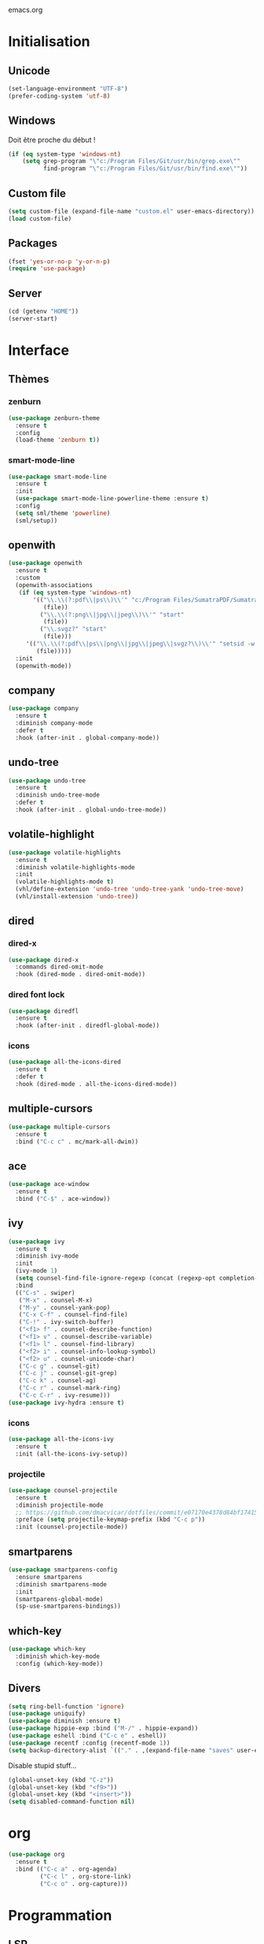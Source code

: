 emacs.org

* Initialisation
** Unicode
   #+BEGIN_SRC emacs-lisp :tangle yes
     (set-language-environment "UTF-8")
     (prefer-coding-system 'utf-8)
   #+END_SRC
** Windows
   Doit être proche du début !
   #+BEGIN_SRC emacs-lisp :tangle (my/tangle-p)
     (if (eq system-type 'windows-nt)
         (setq grep-program "\"c:/Program Files/Git/usr/bin/grep.exe\""
               find-program "\"c:/Program Files/Git/usr/bin/find.exe\""))
   #+END_SRC
** Custom file
   #+BEGIN_SRC emacs-lisp :tangle yes
     (setq custom-file (expand-file-name "custom.el" user-emacs-directory))
     (load custom-file)
   #+END_SRC
** Packages
   #+BEGIN_SRC emacs-lisp :tangle yes
     (fset 'yes-or-no-p 'y-or-n-p)
     (require 'use-package)
   #+END_SRC
** Server
   #+BEGIN_SRC emacs-lisp :tangle (my/tangle-p)
     (cd (getenv "HOME"))
     (server-start)
   #+END_SRC
* Interface
** Thèmes
*** zenburn
    #+BEGIN_SRC emacs-lisp :tangle yes
     (use-package zenburn-theme
       :ensure t
       :config
       (load-theme 'zenburn t))
    #+END_SRC
*** smart-mode-line
    #+BEGIN_SRC emacs-lisp :tangle (my/tangle-p)
     (use-package smart-mode-line
       :ensure t
       :init
       (use-package smart-mode-line-powerline-theme :ensure t)
       :config
       (setq sml/theme 'powerline)
       (sml/setup))
    #+END_SRC
** openwith
   #+BEGIN_SRC emacs-lisp :tangle yes
     (use-package openwith
       :ensure t
       :custom
       (openwith-associations
        (if (eq system-type 'windows-nt)
            '(("\\.\\(?:pdf\\|ps\\)\\'" "c:/Program Files/SumatraPDF/SumatraPDF"
               (file))
              ("\\.\\(?:png\\|jpg\\|jpeg\\)\\'" "start"
               (file))
              ("\\.svgz?" "start"
               (file)))
          '(("\\.\\(?:pdf\\|ps\\|png\\|jpg\\|jpeg\\|svgz?\\)\\'" "setsid -w xdg-open"
             (file)))))
       :init
       (openwith-mode))
   #+END_SRC
** company
   #+BEGIN_SRC emacs-lisp :tangle (my/tangle-p)
     (use-package company
       :ensure t
       :diminish company-mode
       :defer t
       :hook (after-init . global-company-mode))
   #+END_SRC
** undo-tree
   #+BEGIN_SRC emacs-lisp :tangle yes
     (use-package undo-tree
       :ensure t
       :diminish undo-tree-mode
       :defer t
       :hook (after-init . global-undo-tree-mode))
   #+END_SRC
** volatile-highlight
   #+BEGIN_SRC emacs-lisp :tangle yes
     (use-package volatile-highlights
       :ensure t
       :diminish volatile-highlights-mode
       :init
       (volatile-highlights-mode t)
       (vhl/define-extension 'undo-tree 'undo-tree-yank 'undo-tree-move)
       (vhl/install-extension 'undo-tree))
   #+END_SRC
** dired
*** dired-x
    #+BEGIN_SRC emacs-lisp :tangle yes
      (use-package dired-x
        :commands dired-omit-mode
        :hook (dired-mode . dired-omit-mode))
    #+END_SRC
*** dired font lock
    #+BEGIN_SRC emacs-lisp :tangle yes
      (use-package diredfl
        :ensure t
        :hook (after-init . diredfl-global-mode))
    #+END_SRC
*** icons
    #+BEGIN_SRC emacs-lisp :tangle (my/tangle-p)
      (use-package all-the-icons-dired
        :ensure t
        :defer t
        :hook (dired-mode . all-the-icons-dired-mode))
    #+END_SRC
** multiple-cursors
   #+BEGIN_SRC emacs-lisp :tangle yes
     (use-package multiple-cursors
       :ensure t
       :bind ("C-c c" . mc/mark-all-dwim))
   #+END_SRC
** ace
   #+BEGIN_SRC emacs-lisp :tangle yes
     (use-package ace-window
       :ensure t
       :bind ("C-$" . ace-window))
   #+END_SRC
** ivy
   #+BEGIN_SRC emacs-lisp :tangle yes
     (use-package ivy
       :ensure t
       :diminish ivy-mode
       :init
       (ivy-mode 1)
       (setq counsel-find-file-ignore-regexp (concat (regexp-opt completion-ignored-extensions) "\\'"))
       :bind
       (("C-s" . swiper)
        ("M-x" . counsel-M-x)
        ("M-y" . counsel-yank-pop)
        ("C-x C-f" . counsel-find-file)
        ("C-!" . ivy-switch-buffer)
        ("<f1> f" . counsel-describe-function)
        ("<f1> v" . counsel-describe-variable)
        ("<f1> l" . counsel-find-library)
        ("<f2> i" . counsel-info-lookup-symbol)
        ("<f2> u" . counsel-unicode-char)
        ("C-c g" . counsel-git)
        ("C-c j" . counsel-git-grep)
        ("C-c k" . counsel-ag)
        ("C-c r" . counsel-mark-ring)
        ("C-c C-r" . ivy-resume)))
     (use-package ivy-hydra :ensure t)
   #+END_SRC
*** icons
    #+BEGIN_SRC emacs-lisp :tangle (my/tangle-p)
      (use-package all-the-icons-ivy
        :ensure t
        :init (all-the-icons-ivy-setup))
    #+END_SRC
*** projectile
    #+BEGIN_SRC emacs-lisp :tangle yes
      (use-package counsel-projectile
        :ensure t
        :diminish projectile-mode
        ;; https://github.com/dmacvicar/dotfiles/commit/e07170e4378d84bf17415d49c0e820f32de49503
        :preface (setq projectile-keymap-prefix (kbd "C-c p"))
        :init (counsel-projectile-mode))
    #+END_SRC
** smartparens
   #+BEGIN_SRC emacs-lisp :tangle yes
     (use-package smartparens-config
       :ensure smartparens
       :diminish smartparens-mode
       :init
       (smartparens-global-mode)
       (sp-use-smartparens-bindings))
   #+END_SRC
** which-key
   #+BEGIN_SRC emacs-lisp :tangle yes
     (use-package which-key
       :diminish which-key-mode
       :config (which-key-mode))
   #+END_SRC
** Divers
   #+BEGIN_SRC emacs-lisp :tangle yes
     (setq ring-bell-function 'ignore)
     (use-package uniquify)
     (use-package diminish :ensure t)
     (use-package hippie-exp :bind ("M-/" . hippie-expand))
     (use-package eshell :bind ("C-c e" . eshell))
     (use-package recentf :config (recentf-mode 1))
     (setq backup-directory-alist `(("." . ,(expand-file-name "saves" user-emacs-directory))))
   #+END_SRC
   Disable stupid stuff...
   #+BEGIN_SRC emacs-lisp :tangle yes
     (global-unset-key (kbd "C-z"))
     (global-unset-key (kbd "<f9>"))
     (global-unset-key (kbd "<insert>"))
     (setq disabled-command-function nil)
   #+END_SRC
* org
  #+BEGIN_SRC emacs-lisp :tangle (my/tangle-p)
    (use-package org
      :ensure t
      :bind (("C-c a" . org-agenda)
             ("C-c l" . org-store-link)
             ("C-c o" . org-capture)))
  #+END_SRC
* Programmation
** LSP
   #+BEGIN_SRC emacs-lisp :tangle yes
     (use-package lsp-mode
       :ensure t
       :hook ((python-mode . lsp-deferred)
              (js-mode . lsp-deferred)
              (lsp-mode . lsp-enable-which-key-integration))
       :commands (lsp lsp-deferred))

     (use-package lsp-ui :commands lsp-ui-mode)
     (use-package lsp-ivy :commands lsp-ivy-workspace-symbol)
   #+END_SRC
** LaTeX
*** reftex
    Must come before latex.
    #+BEGIN_SRC emacs-lisp :tangle (my/tangle-p)
      (use-package reftex
        :ensure t
        :defer t
        :config
        (add-to-list 'reftex-bibliography-commands "addbibresource")
        (setq reftex-default-bibliography
              (expand-file-name "bibtex/bib/mainbib.bib" (getenv "TEXMFHOME"))))
    #+END_SRC
*** latex
    #+BEGIN_SRC emacs-lisp :tangle (my/tangle-p)
      (use-package latex
        :ensure auctex
        :defer t
        :mode ("\\.tex'" . latex-mode)
        :bind (:map LaTeX-mode-map ("C-c C-k" . my/TeX-kill-job))
        :hook
        ((LaTeX-mode . turn-on-reftex)
         (LaTeX-mode . turn-on-flyspell)
         (LaTeX-mode . LaTeX-math-mode)
         (LaTeX-mode . TeX-source-correlate-mode)
         (LaTeX-mode . prettify-symbols-mode))
        :init
        (setq ispell-tex-skip-alists
              (list
               (append
                (car ispell-tex-skip-alists)
                '(("\\\\cref" ispell-tex-arg-end)
                  ("\\\\Cref" ispell-tex-arg-end)
                  ("\\\\import" ispell-tex-arg-end 2)
                  ("\\\\textcite" ispell-tex-arg-end)))
               (cadr ispell-tex-skip-alists)))
        :config
        ;; mathfrak font
        (add-to-list 'LaTeX-font-list '(11 "" "" "\\mathfrak{" "}"))

        ;; prettify!
        (with-eval-after-load 'tex
          (dolist
              (elt '(("\\coloneqq" . ?≔) ("\\vartheta" . ?ϑ) ("\\varnothing" . ?∅) ("\\varpi" . ?ϖ) ("\\implies" . ?⟹) ("\\dots" . ?…) ("\\item" . ?*) ("\\og" . ?«) ("\\fg" . ?»)))
            (add-to-list 'tex--prettify-symbols-alist elt)))

        ;; viewers
        (setq TeX-view-program-list
              '(("Sumatra PDF"
                 ("\"C:/Program Files/SumatraPDF/SumatraPDF.exe\" -reuse-instance"
                  (mode-io-correlate " -forward-search \"%b\" %n")
                  " %o")))
              TeX-view-program-selection
              (if (eq system-type 'windows-nt)
                  '((output-pdf "Sumatra PDF")
                    ((output-dvi style-pstricks)
                     "dvips and gv")
                    (output-dvi "xdvi")
                    (output-html "xdg-open"))
                '((output-pdf "Okular")
                  ((output-dvi style-pstricks) "dvips and gv")
                  (output-dvi "xdvi")
                  (output-html "xdg-open")))))

      (defun my/TeX-kill-job ()
          "Kill the currently running TeX job but ask for confirmation before."
          (interactive)
          (let ((process (TeX-active-process)))
            (if process
                (if (y-or-n-p "Kill current TeX process?")
                    (kill-process process)
                  (error "Canceled kill."))
              ;; Should test for TeX background process here.
              (error "No TeX process to kill"))))

    #+END_SRC
*** latexmk
    #+BEGIN_SRC emacs-lisp :tangle (my/tangle-p)
      (use-package auctex-latexmk
        :ensure t
        :after latex
        :commands auctex-latexmk-setup
        :hook (LaTeX-mode . my/make-latexmk-default)
        :init (auctex-latexmk-setup))

      (defun my/make-latexmk-default ()
        "Sets TeX-command-default to LatexMk, to be used in a hook."
        (setq TeX-command-default "LatexMk"))
    #+END_SRC
*** Fonts
    Used for folding.
    #+BEGIN_SRC emacs-lisp :tangle (my/tangle-p)
      (if (display-graphic-p)
          (dolist (range '((#x2200 . #x23ff) (#x27c0 . #x27ff) (#x2980 . #x2bff) (#x1d400 . #x1d7ff)))
            (set-fontset-font
             "fontset-default"
             (cons (decode-char 'ucs (car range)) (decode-char 'ucs (cdr range)))
             "STIX")))
    #+END_SRC
*** ebib
    #+BEGIN_SRC emacs-lisp :tangle (my/tangle-p)
      (use-package ebib
        :ensure t
        :bind ("C-c b" . ebib)
        :config
        (setq ebib-bib-search-dirs
              (list (expand-file-name "bibtex/bib" (getenv "TEXMFHOME")))
              ebib-file-search-dirs (list (expand-file-name "papers" my/nextcloud-dir)))
        (let ((command (if (eq system-type 'windows-nt) "c:/Program Files/SumatraPDF/SumatraPDF.exe" "nohup xdg-open %s")))
          (setq ebib-file-associations
                `(("pdf" . ,command)
                  ("ps" . ,command)
                  ("djvu" . ,command)))))
    #+END_SRC
** julia
   #+BEGIN_SRC emacs-lisp :tangle (my/tangle-p)
     (use-package julia-mode
       :ensure t
       :mode "\\.jl\\'")
     (use-package julia-repl
       :ensure t
       :defer t
       :hook (julia-mode . julia-repl-mode))
   #+END_SRC
** Typescript
   #+BEGIN_SRC emacs-lisp :tangle no
     (defun setup-tide-mode ()
       "Setup tide-mode."
       (interactive)
       (tide-setup)
       (flycheck-mode +1)
       (setq flycheck-check-syntax-automatically '(save mode-enabled))
       (eldoc-mode +1)
       (tide-hl-identifier-mode +1))
     (use-package tide
       :ensure t
       :commands tide-setup
       :config
       (setq tide-format-options
             '(:insertSpaceAfterFunctionKeywordForAnonymousFunctions t
               :placeOpenBraceOnNewLineForFunctions nil)))
     (use-package typescript-mode
       :ensure t
       :mode "\\.ts'"
       :hook
       ((before-save . tide-format-before-save)
        (typescript-mode . setup-tide-mode)))
   #+END_SRC
** Divers
   #+BEGIN_SRC emacs-lisp :tangle yes
     (use-package cperl-mode
       :mode "\\.\\([pP][Llm]\\|al\\)\\'"
       :interpreter ("perl" "perl5" "miniperl"))
     (use-package markdown-mode
       :ensure t
       :mode ("\\.markdown?\\'" "\\.md?\\'"))
     ;; (use-package web-mode
     ;;   :ensure t
     ;;   :mode ("\\.\\([tT][tT]\\)\\'" ; template toolkit
     ;;          "\\.phtml\\'" "\\.tpl\\.php\\'" "\\.[agj]sp\\'" "\\.as[cp]x\\'"
     ;;          "\\.erb\\'" "\\.mustache\\'" "\\.djhtml\\'" "\\.html?\\'" "\\.jsx?\\'" "\\.s?css\\'"))
     (use-package sass-mode
       :ensure t
       :mode "\\.scss?\\'")
     (use-package jade-mode
       :ensure t
       :mode "\\.jade\\'")
     (use-package rainbow-delimiters
       :ensure t
       :hook (prog-mode . rainbow-delimiters-mode))
     ;; (use-package elpy
     ;;   :ensure t
     ;;   :defer t
     ;;   :init
     ;;   (advice-add 'python-mode :before 'elpy-enable))
   #+END_SRC
* Git
** Magit
   #+BEGIN_SRC emacs-lisp :tangle yes
     (use-package magit
       :ensure t
       :bind ("C-c m" . magit-status)
       :config
       (global-magit-file-mode)
       (setq magit-last-seen-setup-instructions "1.4.0")
       (if (eq system-type 'windows-nt)
           (setenv "SSH_ASKPASS" "git-gui--askpass")))
   #+END_SRC
** diff-hl
   #+BEGIN_SRC emacs-lisp :tangle yes
     (use-package diff-hl
       :ensure t
       :hook (magit-post-refresh . diff-hl-magit-post-refresh)
       :init
       (global-diff-hl-mode)
       (if (not (eq system-type 'windows-nt))
           (add-hook 'dired-mode-hook 'diff-hl-dired-mode-unless-remote)))
   #+END_SRC
** misc
   #+BEGIN_SRC emacs-lisp :tangle yes
     (use-package gitconfig-mode :ensure t)
     (use-package gitignore-mode :ensure t)
   #+END_SRC
* Divers
  #+BEGIN_SRC emacs-lisp :tangle yes
    (use-package woman
      :bind ("C-c w" . woman))
    (if (eq system-type 'windows-nt)
        (setq browse-url-browser-function 'browse-url-default-windows-browser))
  #+END_SRC
